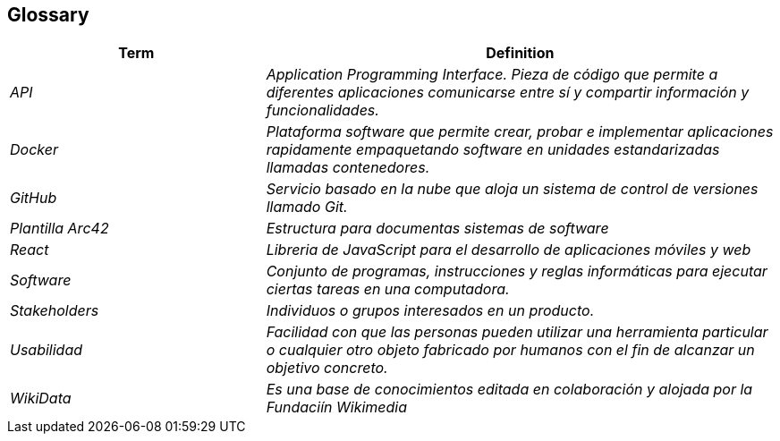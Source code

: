 ifndef::imagesdir[:imagesdir: ../images]

[[section-glossary]]
== Glossary

[cols="e,2e" options="header"]
|===
|Term |Definition

| API
| Application Programming Interface. Pieza de código que permite a diferentes aplicaciones comunicarse entre sí y compartir información y funcionalidades.

| Docker
| Plataforma software que permite crear, probar e implementar aplicaciones rapidamente empaquetando software en unidades estandarizadas llamadas contenedores.

| GitHub
| Servicio basado en la nube que aloja un sistema de control de versiones llamado Git.

| Plantilla Arc42
| Estructura para documentas sistemas de software

| React
| Libreria de JavaScript para el desarrollo de aplicaciones móviles y web


| Software
| Conjunto de programas, instrucciones y reglas informáticas para ejecutar ciertas tareas en una computadora.

| Stakeholders
| Individuos o grupos interesados en un producto.

| Usabilidad
| Facilidad con que las personas pueden utilizar una herramienta particular o cualquier otro objeto fabricado por humanos con el fin de alcanzar un objetivo concreto.

| WikiData
| Es una base de conocimientos editada en colaboración y alojada por la Fundaciín Wikimedia






|===
